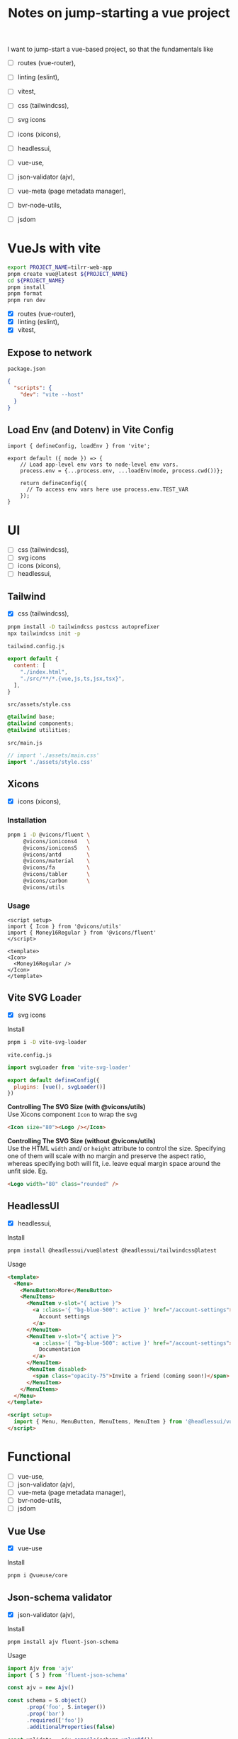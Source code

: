 :PROPERTIES:
:header-args:sh+: :shebang "#! /usr/bin/zsh"
:END:
#+TITLE: Notes on jump-starting a vue project

I want to jump-start a vue-based project, so that the
fundamentals like
+ [ ] routes (vue-router),
+ [ ] linting (eslint),
+ [ ] vitest,

+ [ ] css (tailwindcss),
+ [ ] svg icons
+ [ ] icons (xicons),
+ [ ] headlessui,

+ [ ] vue-use,
+ [ ] json-validator (ajv),
+ [ ] vue-meta (page metadata manager),
+ [ ] bvr-node-utils,
+ [ ] jsdom

* VueJs with vite

#+begin_src sh
  export PROJECT_NAME=tilrr-web-app
  pnpm create vue@latest ${PROJECT_NAME}
  cd ${PROJECT_NAME}
  pnpm install
  pnpm format
  pnpm run dev 
#+end_src

+ [X] routes (vue-router),
+ [X] linting (eslint),
+ [X] vitest,

** Expose to network
=package.json=
#+begin_src json
  {
    "scripts": {
      "dev": "vite --host"
    }
  }
#+end_src

** Load Env (and Dotenv) in Vite Config
#+begin_src js2 :eval never
  import { defineConfig, loadEnv } from 'vite';

  export default ({ mode }) => {
      // Load app-level env vars to node-level env vars.
      process.env = {...process.env, ...loadEnv(mode, process.cwd())};

      return defineConfig({
        // To access env vars here use process.env.TEST_VAR
      });
  }
#+end_src

* UI
+ [ ] css (tailwindcss),
+ [ ] svg icons
+ [ ] icons (xicons),
+ [ ] headlessui,

** Tailwind
+ [X] css (tailwindcss),

#+begin_src sh
  pnpm install -D tailwindcss postcss autoprefixer
  npx tailwindcss init -p
#+end_src

=tailwind.config.js=
#+begin_src javascript
  export default {
    content: [
      "./index.html",
      "./src/**/*.{vue,js,ts,jsx,tsx}",
    ],
  }
#+end_src

=src/assets/style.css=
#+begin_src css
  @tailwind base;
  @tailwind components;
  @tailwind utilities;
#+end_src

=src/main.js=
#+begin_src javascript
  // import './assets/main.css'
  import './assets/style.css'
#+end_src

** Xicons
+ [X] icons (xicons),

*** Installation
#+begin_src sh
  pnpm i -D @vicons/fluent \
       @vicons/ionicons4   \
       @vicons/ionicons5   \
       @vicons/antd        \
       @vicons/material    \
       @vicons/fa          \
       @vicons/tabler      \
       @vicons/carbon      \
       @vicons/utils
#+end_src

*** Usage

#+begin_src vue
  <script setup>
  import { Icon } from '@vicons/utils'
  import { Money16Regular } from '@vicons/fluent'
  </script>

  <template>
  <Icon>
    <Money16Regular />
  </Icon>
  </template>
#+end_src

** Vite SVG Loader
+ [X] svg icons

Install
#+begin_src sh
  pnpm i -D vite-svg-loader
#+end_src

=vite.config.js=
#+begin_src javascript
  import svgLoader from 'vite-svg-loader'

  export default defineConfig({
    plugins: [vue(), svgLoader()]
  })
#+end_src

*Controlling The SVG Size (with @vicons/utils)* \\
Use Xicons component =Icon= to wrap the svg
#+begin_src html
  <Icon size="80"><Logo /></Icon>
#+end_src

*Controlling The SVG Size (without @vicons/utils)* \\
Use the HTML =width= and/ or =height= attribute to
control the size. Specifying one of them will scale
with no margin and preserve the aspect ratio, whereas
specifying both will fit, i.e. leave equal margin space
around the unfit side. Eg.
#+begin_src html
  <Logo width="80" class="rounded" />
#+end_src

** HeadlessUI
+ [X] headlessui,

Install  
#+begin_src sh
  pnpm install @headlessui/vue@latest @headlessui/tailwindcss@latest
#+end_src

Usage
#+begin_src html
  <template>
    <Menu>
      <MenuButton>More</MenuButton>
      <MenuItems>
        <MenuItem v-slot="{ active }">
          <a :class='{ "bg-blue-500": active }' href="/account-settings">
            Account settings
          </a>
        </MenuItem>
        <MenuItem v-slot="{ active }">
          <a :class='{ "bg-blue-500": active }' href="/account-settings">
            Documentation
          </a>
        </MenuItem>
        <MenuItem disabled>
          <span class="opacity-75">Invite a friend (coming soon!)</span>
        </MenuItem>
      </MenuItems>
    </Menu>
  </template>

  <script setup>
    import { Menu, MenuButton, MenuItems, MenuItem } from '@headlessui/vue'
  </script>
#+end_src

* Functional
+ [ ] vue-use,
+ [ ] json-validator (ajv),
+ [ ] vue-meta (page metadata manager),
+ [ ] bvr-node-utils,
+ [ ] jsdom

** Vue Use
+ [X] vue-use

Install
#+begin_src sh
  pnpm i @vueuse/core
#+end_src

** Json-schema validator

+ [X] json-validator (ajv),

Install
#+begin_src sh
  pnpm install ajv fluent-json-schema
#+end_src

Usage
#+begin_src javascript
  import Ajv from 'ajv'
  import { S } from 'fluent-json-schema'

  const ajv = new Ajv()

  const schema = S.object()
        .prop('foo', S.integer())
        .prop('bar')
        .required(['foo'])
        .additionalProperties(false)

  const validate = ajv.compile(schema.valueOf())

  const data = {
    foo: 1,
    bar: "abc"
  }

  const valid = validate(data)
  if (!valid) console.log(validate.errors)

#+end_src

** Vue Meta
+ [X] vue-meta (page metadata manager),

Install
#+begin_src sh
  pnpm install vue-meta@3.0.0-alpha.10
#+end_src

=src/main.js=
#+begin_src javascript
  import { createMetaManager } from 'vue-meta'
  app.use(createMetaManager())
#+end_src

Inside of a =<script setup>= of an SFC
#+begin_src javascript
  import { useMeta, useActiveMeta } from 'vue-meta'

  const computedMeta = computed(() => ({
    title: 'My Title',
    description : `Counted ${counter.value} times`
  }))

  const { meta, onRemoved } = useMeta(computedMeta)

  onRemoved(() => {
    // Do something as soon as this metadata is removed,
    // eg because the component instance was destroyed
  })
#+end_src

Inside of =<template>= of the same SFC
#+begin_src html
  <metainfo>
    <template v-slot:title="{content}">
      {{ content }} | Brand
    </template>
  </metainfo>
#+end_src

[[https://github.com/nuxt/vue-meta/tree/next/examples][Check out examples]] for more.

** BVR Node Utils
+ [X] bvr-node-utils,

Install
#+BEGIN_SRC sh
  pnpm i gl:bvraghav/node_utils.git
#+END_SRC

** JSDOM
For testing purposes if required at all

#+begin_src sh
  pnpm i jsdom
#+end_src

* Integrating Firebase

** VueFire Wrapper
https://vuefire.vuejs.org/
#+begin_src sh
  pnpm install vuefire firebase
#+end_src
** Firebase API
#+begin_src sh :eval never
  npm install firebase
#+end_src

Then, initialize Firebase and begin using the SDKs for
the products you'd like to use.
#+begin_src javascript
  // Import the functions you need from the SDKs you need
  import { initializeApp } from "firebase/app";
  import { getAnalytics } from "firebase/analytics";
  // TODO: Add SDKs for Firebase products that you want to use
  // https://firebase.google.com/docs/web/setup#available-libraries

  // Your web app's Firebase configuration
  // For Firebase JS SDK v7.20.0 and later, measurementId is optional
  const firebaseConfig = {
    apiKey: "AIzaSyAefhG8aB_NqLcKKn8PsJzhUCI2p64kiS4",
    authDomain: "tilrr-tile-waste.firebaseapp.com",
    databaseURL: "https://tilrr-tile-waste-default-rtdb.europe-west1.firebasedatabase.app",
    projectId: "tilrr-tile-waste",
    storageBucket: "tilrr-tile-waste.appspot.com",
    messagingSenderId: "866550474786",
    appId: "1:866550474786:web:b9f9d41fdcfd183bfc027b",
    measurementId: "G-PDDQNQZN8C"
  };

  // Initialize Firebase
  const app = initializeApp(firebaseConfig);
  const analytics = getAnalytics(app);
#+end_src

** Deployment
#+begin_src sh
  npm install -g firebase-tools

  # Login to Google
  firebase login

  # Initiate your project
  firebase init

  # Deploy web app
  firebase deploy
#+end_src

App is available at: \\
https://tilrr-tile-waste.web.app/

** App Debug Token

+ Name :: TilrrTileWaste
+ Token :: 36CD9FBD-0136-4639-A857-8E56DA93E404

* GLPK
https://github.com/jvail/glpk.js/
#+begin_src sh
  pnpm install glpk.js
#+end_src

** Example
#+begin_src javascript
  const GLPK = require('glpk.js');
  const glpk = GLPK();
  const options = {
    msglev: glpk.GLP_MSG_ALL,
    presol: true,
    cb: {
      call: progress => console.log(progress),
      each: 1
    }
  };
  const res = glpk.solve({
    name: 'LP',
    objective: {
      direction: glpk.GLP_MAX,
      name: 'obj',
      vars: [
        { name: 'x1', coef: 0.6 },
        { name: 'x2', coef: 0.5 }
      ]
    },
    subjectTo: [
      {
        name: 'cons1',
        vars: [
          { name: 'x1', coef: 1.0 },
          { name: 'x2', coef: 2.0 }
        ],
        bnds: { type: glpk.GLP_UP, ub: 1.0, lb: 0.0 }
      },
      {
        name: 'cons2',
        vars: [
          { name: 'x1', coef: 3.0 },
          { name: 'x2', coef: 1.0 }
        ],
        bnds: { type: glpk.GLP_UP, ub: 2.0, lb: 0.0 }
      }
    ]
  }, options);
#+end_src

